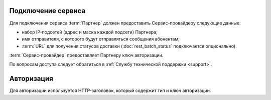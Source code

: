 Подключение сервиса
=======================

Для подключения сервиса :term:`Партнер` должен предоставить Сервис-провайдеру следующие данные:

*  набор IP-подсетей (адрес и маска каждой подсети) Партнера;
*  имя отправителя, с которого будут отправляться сообщения абонентам;
*  :term:`URL` для получения статусов доставки (:doc:`rest_batch_status` подключается опционально).


:term:`Сервис-провайдер` предоставляет Партнеру ключ авторизации.

По вопросам доступа следует обратиться в :ref:`Службу технической поддержки <support>`.

Авторизация
================

Для авторизации используется HTTP-заголовок, который содержит тип и ключ авторизации.

.. tabs::

   .. tab:: Пример заголовка

      .. code-block:: 

            Authorization: Key YWxhZGRpbjpvcGVuc2VzYW1l


   .. tab:: Формат заголовка

      .. code-block:: 

            Authorization: <type> <credentials>


   .. tab:: Описание параметров 

       Все параметры обязательные.

       +-----------------------------------+---------------------------------------------------------------+
       | Параметр                          | Описание                                                      |
       +===================================+===============================================================+
       | **type**                          | Тип авторизации «Key».                                        |
       +-----------------------------------+---------------------------------------------------------------+
       | **credentials**                   | | Значение ключа авторизации «Key».                           |
       |                                   | | Максимальная длина: 30 символов.                            |
       |                                   | | Допустимые символы:                                         |
       |                                   |                                                               |
       |                                   | * строчные и заглавные на латинице;                           |
       |                                   | * цифры.                                                      |
       +-----------------------------------+---------------------------------------------------------------+
